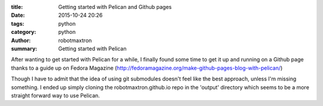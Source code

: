 :title: Getting started with Pelican and Github pages
:date: 2015-10-24 20:26
:tags: python
:category: python
:author: robotmaxtron
:summary: Getting started with Pelican

After wanting to get started with Pelican for a while, I finally found some time to get it up and running on a Github page thanks to a guide up on Fedora Magazine (http://fedoramagazine.org/make-github-pages-blog-with-pelican/)

Though I have to admit that the idea of using git submodules doesn't feel like the best approach, unless I'm missing something. I ended up simply cloning the robotmaxtron.github.io repo in the 'output' directory which seems to be a more straight forward way to use Pelican.

